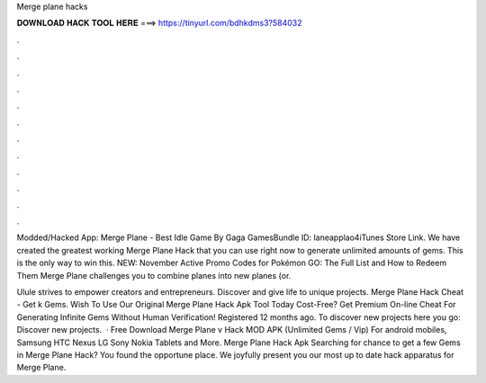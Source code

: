 Merge plane hacks



𝐃𝐎𝐖𝐍𝐋𝐎𝐀𝐃 𝐇𝐀𝐂𝐊 𝐓𝐎𝐎𝐋 𝐇𝐄𝐑𝐄 ===> https://tinyurl.com/bdhkdms3?584032



.



.



.



.



.



.



.



.



.



.



.



.

Modded/Hacked App: Merge Plane - Best Idle Game By Gaga GamesBundle ID: laneapplao4iTunes Store Link. We have created the greatest working Merge Plane Hack that you can use right now to generate unlimited amounts of gems. This is the only way to win this. NEW: November Active Promo Codes for Pokémon GO: The Full List and How to Redeem Them Merge Plane challenges you to combine planes into new planes (or.

Ulule strives to empower creators and entrepreneurs. Discover and give life to unique projects. Merge Plane Hack Cheat - Get k Gems. Wish To Use Our Original Merge Plane Hack Apk Tool Today Cost-Free? Get Premium On-line Cheat For Generating Infinite Gems Without Human Verification! Registered 12 months ago.  To discover new projects here you go: Discover new projects.  · Free Download Merge Plane v Hack MOD APK (Unlimited Gems / Vip) For android mobiles, Samsung HTC Nexus LG Sony Nokia Tablets and More. Merge Plane Hack Apk Searching for chance to get a few Gems in Merge Plane Hack? You found the opportune place. We joyfully present you our most up to date hack apparatus for Merge Plane.
